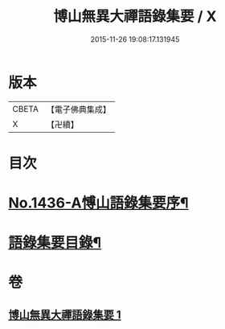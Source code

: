 #+TITLE: 博山無異大禪語錄集要 / X
#+DATE: 2015-11-26 19:08:17.131945
* 版本
 |     CBETA|【電子佛典集成】|
 |         X|【卍續】    |

* 目次
* [[file:KR6q0366_001.txt::001-0383b1][No.1436-A愽山語錄集要序¶]]
* [[file:KR6q0366_001.txt::0383c20][語錄集要目錄¶]]
* 卷
** [[file:KR6q0366_001.txt][博山無異大禪語錄集要 1]]
